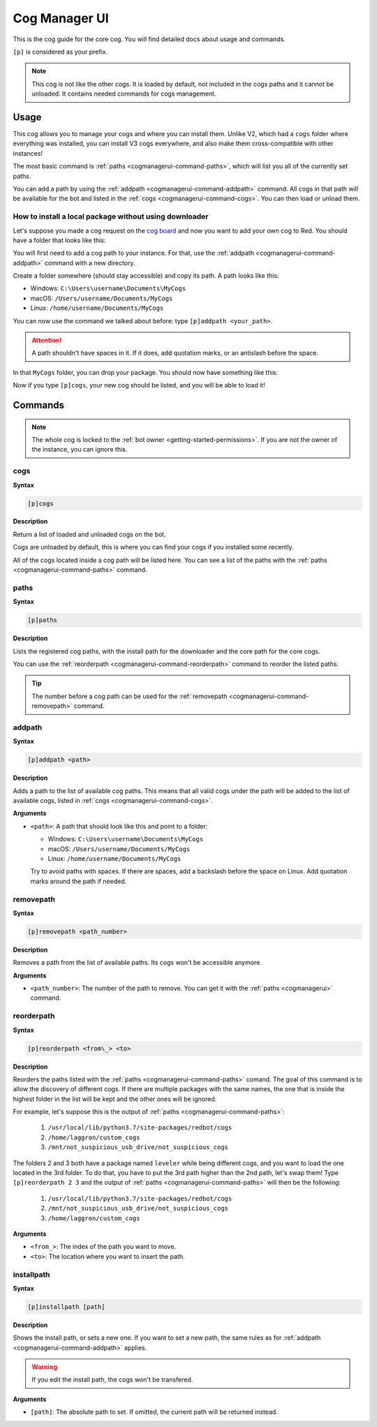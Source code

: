 .. _cogmanagerui:

==============
Cog Manager UI
==============

This is the cog guide for the core cog. You will
find detailed docs about usage and commands.

``[p]`` is considered as your prefix.

.. note:: This cog is not like the other cogs. It is loaded by default, not
    included in the cogs paths and it cannot be unloaded. It contains needed
    commands for cogs management.

.. _cogmanaerui-usage:

-----
Usage
-----

This cog allows you to manage your cogs and where you can install them. Unlike
V2, which had a ``cogs`` folder where everything was installed, you can
install V3 cogs everywhere, and also make them cross-compatible with other
instances!

The most basic command is :ref:`paths <cogmanagerui-command-paths>`, which
will list you all of the currently set paths.

You can add a path by using the :ref:`addpath <cogmanagerui-command-addpath>`
command. All cogs in that path will be available for the bot and listed in
the :ref:`cogs <cogmanagerui-command-cogs>`. You can then load
or unload them.

.. TODO add ref to load and unload commands

.. _cogmanagerui-usage-installation:

^^^^^^^^^^^^^^^^^^^^^^^^^^^^^^^^^^^^^^^^^^^^^^^^^^^^^^^
How to install a local package without using downloader
^^^^^^^^^^^^^^^^^^^^^^^^^^^^^^^^^^^^^^^^^^^^^^^^^^^^^^^

Let's suppose you made a cog request on the `cog board <https://cogboard.red>`_
and now you want to add your own cog to Red. You should have a folder that
looks like this:

.. image:: ../.resources/cog_manager_ui/custom-cog-example.png

You will first need to add a cog path to your instance. For that, use the
:ref:`addpath <cogmanagerui-command-addpath>` command with a new directory.

Create a folder somewhere (should stay accessible) and copy its path. A path
looks like this:

*   Windows: ``C:\Users\username\Documents\MyCogs``
*   macOS: ``/Users/username/Documents/MyCogs``
*   Linux: ``/home/username/Documents/MyCogs``

You can now use the command we talked about before: type ``[p]addpath
<your_path>``.

.. attention:: A path shouldn't have spaces in it. If it does, add quotation
    marks, or an antislash before the space.

In that ``MyCogs`` folder, you can drop your package. You should now have
something like this:

.. image:: ../.resources/cog_manager_ui/cog-path.png

Now if you type ``[p]cogs``, your new cog should be listed, and you will be
able to load it!

.. _cogmanagerui-commands:

--------
Commands
--------

.. note:: The whole cog is locked to the
    :ref:`bot owner <getting-started-permissions>`. If you are not the owner
    of the instance, you can ignore this.

.. _cogmanagerui-command-cogs:

^^^^
cogs
^^^^

**Syntax**

.. code-block:: none

    [p]cogs

**Description**

Return a list of loaded and unloaded cogs on the bot.

Cogs are unloaded by default, this is where you can find your cogs if you
installed some recently.

All of the cogs located inside a cog path will be listed here. You can see a
list of the paths with the :ref:`paths <cogmanagerui-command-paths>` command.

.. _cogmanagerui-command-paths:

^^^^^
paths
^^^^^

**Syntax**

.. code-block:: none

    [p]paths

**Description**

Lists the registered cog paths, with the install path for the downloader and
the core path for the core cogs.

.. TODO add ref to downloader

You can use the :ref:`reorderpath <cogmanagerui-command-reorderpath>` command
to reorder the listed paths.

.. tip:: The number before a cog path can be used for the
    :ref:`removepath <cogmanagerui-command-removepath>` command.

.. _cogmanagerui-command-addpath:

^^^^^^^
addpath
^^^^^^^

**Syntax**

.. code-block:: none

    [p]addpath <path>

**Description**

Adds a path to the list of available cog paths. This means that all valid cogs
under the path will be added to the list of available cogs, listed in
:ref:`cogs <cogmanagerui-command-cogs>`.

**Arguments**

*   ``<path>``: A path that should look like this and point to a folder:

    *   Windows: ``C:\Users\username\Documents\MyCogs``
    *   macOS: ``/Users/username/Documents/MyCogs``
    *   Linux: ``/home/username/Documents/MyCogs``

    Try to avoid paths with spaces. If there are spaces, add a backslash before
    the space on Linux. Add quotation marks around the path if needed.

.. _cogmanagerui-command-removepath:

^^^^^^^^^^
removepath
^^^^^^^^^^

**Syntax**

.. code-block:: none

    [p]removepath <path_number>

**Description**

Removes a path from the list of available paths. Its cogs won't be accessible
anymore.

**Arguments**

*   ``<path_number>``: The number of the path to remove. You can get it with
    the :ref:`paths <cogmanagerui>` command.

.. _cogmanagerui-command-reorderpath:

^^^^^^^^^^^
reorderpath
^^^^^^^^^^^

**Syntax**

.. code-block:: none

    [p]reorderpath <from\_> <to>

**Description**

Reorders the paths listed with the :ref:`paths <cogmanagerui-command-paths>`
comand. The goal of this command is to allow the discovery of different cogs.
If there are multiple packages with the same names, the one that is inside the
highest folder in the list will be kept and the other ones will be ignored.

For example, let's suppose this is the output of
:ref:`paths <cogmanagerui-command-paths>`:

    1.  ``/usr/local/lib/python3.7/site-packages/redbot/cogs``
    2.  ``/home/laggron/custom_cogs``
    3.  ``/mnt/not_suspicious_usb_drive/not_suspicious_cogs``

The folders 2 and 3 both have a package named ``leveler`` while being different
cogs, and you want to load the one located in the 3rd folder. To do that, you
have to put the 3rd path higher than the 2nd path, let's swap them! Type
``[p]reorderpath 2 3`` and the output of
:ref:`paths <cogmanagerui-command-paths>` will then be the following:

    1.  ``/usr/local/lib/python3.7/site-packages/redbot/cogs``
    2.  ``/mnt/not_suspicious_usb_drive/not_suspicious_cogs``
    3.  ``/home/laggron/custom_cogs``

**Arguments**

*   ``<from_>``: The index of the path you want to move.
*   ``<to>``: The location where you want to insert the path.

.. _cogmanagerui-command-installpath:

^^^^^^^^^^^
installpath
^^^^^^^^^^^

**Syntax**

.. code-block:: none

    [p]installpath [path]

**Description**

Shows the install path, or sets a new one. If you want to set a new path, the
same rules as for :ref:`addpath <cogmanagerui-command-addpath>` applies.

.. warning:: If you edit the install path, the cogs won't be transfered.

**Arguments**

*   ``[path]``: The absolute path to set. If omitted, the current path will
    be returned instead.
